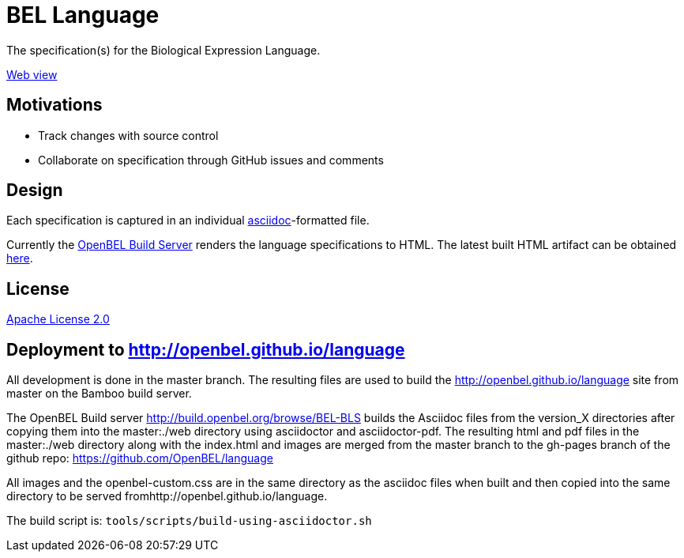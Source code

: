= BEL Language

The specification(s) for the Biological Expression Language.

http://openbel.github.io/language/[Web view]

== Motivations

* Track changes with source control
* Collaborate on specification through GitHub issues and comments

== Design

Each specification is captured in an individual http://asciidoc.org[asciidoc]-formatted file.

Currently the http://build.openbel.org/browse/BEL-BLS[OpenBEL Build Server] renders the language specifications to HTML. The latest built HTML artifact can be obtained http://build.openbel.org/browse/BEL-BLS/latestSuccessful/artifact/shared/BEL-v1.0-HTML/bel_specification_version_1.0.html[here].

== License

https://github.com/OpenBEL/language/blob/master/LICENSE[Apache License 2.0]

== Deployment to http://openbel.github.io/language

All development is done in the master branch.  The resulting files are used to
build the http://openbel.github.io/language site from master on the Bamboo build server.

The OpenBEL Build server http://build.openbel.org/browse/BEL-BLS builds the
Asciidoc files from the version_X directories after copying them into the master:./web directory
using asciidoctor and asciidoctor-pdf.  The resulting html and pdf files in the master:./web directory
along with the index.html and images are merged
from the master branch to the gh-pages branch of the github repo:
https://github.com/OpenBEL/language

All images and the openbel-custom.css are in the same directory as the asciidoc files when built
and then copied into the same directory to be served fromhttp://openbel.github.io/language.

The build script is:  `tools/scripts/build-using-asciidoctor.sh`

